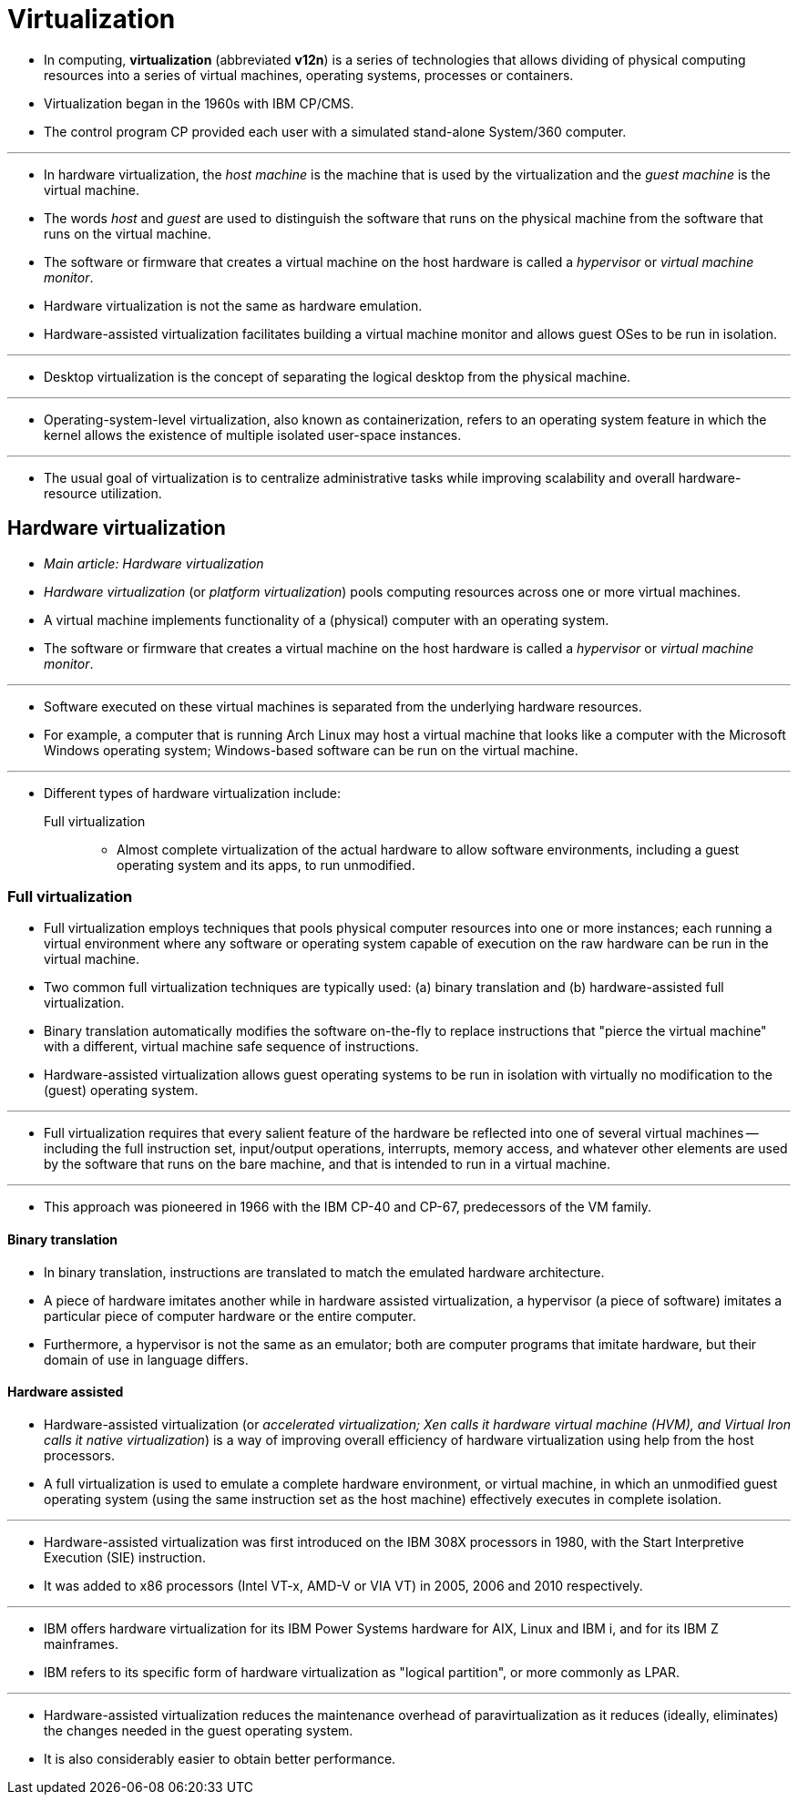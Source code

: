 = Virtualization

* In computing, *virtualization* (abbreviated *v12n*) is a series of technologies
  that allows dividing of physical computing resources into a series of
  virtual machines, operating systems, processes or containers.
* Virtualization began in the 1960s with IBM CP/CMS.
* The control program CP provided each user with a simulated stand-alone
  System/360 computer.

'''

* In hardware virtualization, the _host machine_ is the machine that is used
  by the virtualization and the _guest machine_ is the virtual machine.
* The words _host_ and _guest_ are used to distinguish the software that runs
  on the physical machine from the software that runs on the virtual machine.
* The software or firmware that creates a virtual machine on the host hardware
  is called a _hypervisor_ or _virtual machine monitor_.
* Hardware virtualization is not the same as hardware emulation.
* Hardware-assisted virtualization facilitates building a virtual machine
  monitor and allows guest OSes to be run in isolation.

'''

* Desktop virtualization is the concept of separating the logical desktop from
  the physical machine.

'''

* Operating-system-level virtualization, also known as containerization,
  refers to an operating system feature in which the kernel allows the
  existence of multiple isolated user-space instances.

'''

* The usual goal of virtualization is to centralize administrative tasks while
  improving scalability and overall hardware-resource utilization.

== Hardware virtualization

* _Main article: Hardware virtualization_

* _Hardware virtualization_ (or _platform virtualization_) pools computing
  resources across one or more virtual machines.
* A virtual machine implements functionality of a (physical) computer with an
  operating system.
* The software or firmware that creates a virtual machine on the host hardware
  is called a _hypervisor_ or _virtual machine monitor_.

'''

* Software executed on these virtual machines is separated from the underlying
  hardware resources.
* For example, a computer that is running Arch Linux may host a virtual
  machine that looks like a computer with the Microsoft Windows operating
  system; Windows-based software can be run on the virtual machine.

'''

* Different types of hardware virtualization include:
Full virtualization::
** Almost complete virtualization of the actual hardware to allow software
   environments, including a guest operating system and its apps, to run
   unmodified.

=== Full virtualization

* Full virtualization employs techniques that pools physical computer
  resources into one or more instances; each running a virtual environment
  where any software or operating system capable of execution on the raw
  hardware can be run in the virtual machine.
* Two common full virtualization techniques are typically used: (a) binary
  translation and (b) hardware-assisted full virtualization.
* Binary translation automatically modifies the software on-the-fly to replace
  instructions that "pierce the virtual machine" with a different, virtual
  machine safe sequence of instructions.
* Hardware-assisted virtualization allows guest operating systems to be run in
  isolation with virtually no modification to the (guest) operating system.

'''

* Full virtualization requires that every salient feature of the hardware be
  reflected into one of several virtual machines -- including the full
  instruction set, input/output operations, interrupts, memory access, and
  whatever other elements are used by the software that runs on the bare
  machine, and that is intended to run in a virtual machine.

'''

* This approach was pioneered in 1966 with the IBM CP-40 and CP-67,
  predecessors of the VM family.

==== Binary translation

* In binary translation, instructions are translated to match the emulated
  hardware architecture.
* A piece of hardware imitates another while in hardware assisted
  virtualization, a hypervisor (a piece of software) imitates a particular
  piece of computer hardware or the entire computer.
* Furthermore, a hypervisor is not the same as an emulator; both are computer
  programs that imitate hardware, but their domain of use in language differs.

==== Hardware assisted

* Hardware-assisted virtualization (or _accelerated virtualization; Xen calls
  it hardware virtual machine (HVM), and Virtual Iron calls it native
  virtualization_) is a way of improving overall efficiency of hardware
  virtualization using help from the host processors.
* A full virtualization is used to emulate a complete hardware environment, or
  virtual machine, in which an unmodified guest operating system (using the
  same instruction set as the host machine) effectively executes in complete
  isolation.

'''

* Hardware-assisted virtualization was first introduced on the IBM 308X
  processors in 1980, with the Start Interpretive Execution (SIE) instruction.
* It was added to x86 processors (Intel VT-x, AMD-V or VIA VT) in 2005, 2006
  and 2010 respectively.

'''

* IBM offers hardware virtualization for its IBM Power Systems hardware for
  AIX, Linux and IBM i, and for its IBM Z mainframes.
* IBM refers to its specific form of hardware virtualization as "logical
  partition", or more commonly as LPAR.

'''

* Hardware-assisted virtualization reduces the maintenance overhead of
  paravirtualization as it reduces (ideally, eliminates) the changes needed in
  the guest operating system.
* It is also considerably easier to obtain better performance.
